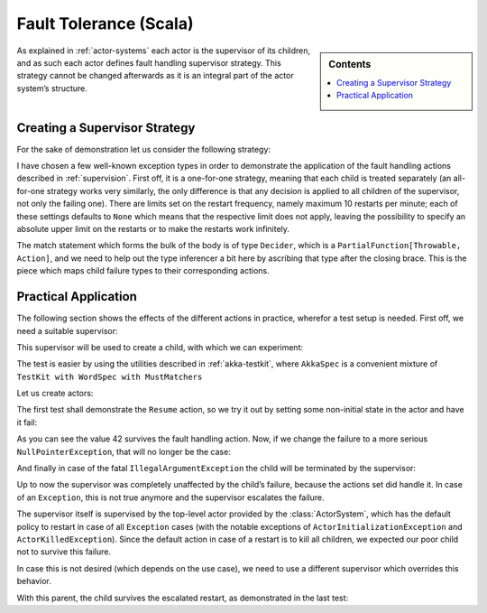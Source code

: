.. _fault-tolerance-scala:

Fault Tolerance (Scala)
=======================

.. sidebar:: Contents

   .. contents:: :local:

As explained in :ref:`actor-systems` each actor is the supervisor of its
children, and as such each actor defines fault handling supervisor strategy.
This strategy cannot be changed afterwards as it is an integral part of the
actor system’s structure.

Creating a Supervisor Strategy
------------------------------

For the sake of demonstration let us consider the following strategy:

.. includecode:: code/akka/docs/actor/FaultHandlingDocSpec.scala
   :include: strategy

I have chosen a few well-known exception types in order to demonstrate the
application of the fault handling actions described in :ref:`supervision`.
First off, it is a one-for-one strategy, meaning that each child is treated
separately (an all-for-one strategy works very similarly, the only difference
is that any decision is applied to all children of the supervisor, not only the
failing one). There are limits set on the restart frequency, namely maximum 10
restarts per minute; each of these settings defaults to ``None`` which means
that the respective limit does not apply, leaving the possibility to specify an
absolute upper limit on the restarts or to make the restarts work infinitely.

The match statement which forms the bulk of the body is of type ``Decider``,
which is a ``PartialFunction[Throwable, Action]``, and we need to help out the
type inferencer a bit here by ascribing that type after the closing brace. This
is the piece which maps child failure types to their corresponding actions.

Practical Application
---------------------

The following section shows the effects of the different actions in practice,
wherefor a test setup is needed. First off, we need a suitable supervisor:

.. includecode:: code/akka/docs/actor/FaultHandlingDocSpec.scala
   :include: supervisor

This supervisor will be used to create a child, with which we can experiment:

.. includecode:: code/akka/docs/actor/FaultHandlingDocSpec.scala
   :include: child

The test is easier by using the utilities described in :ref:`akka-testkit`,
where ``AkkaSpec`` is a convenient mixture of ``TestKit with WordSpec with
MustMatchers``

.. includecode:: code/akka/docs/actor/FaultHandlingDocSpec.scala
   :include: testkit

Let us create actors:

.. includecode:: code/akka/docs/actor/FaultHandlingDocSpec.scala
   :include: create

The first test shall demonstrate the ``Resume`` action, so we try it out by
setting some non-initial state in the actor and have it fail:

.. includecode:: code/akka/docs/actor/FaultHandlingDocSpec.scala
   :include: resume

As you can see the value 42 survives the fault handling action. Now, if we
change the failure to a more serious ``NullPointerException``, that will no
longer be the case:

.. includecode:: code/akka/docs/actor/FaultHandlingDocSpec.scala
   :include: restart

And finally in case of the fatal ``IllegalArgumentException`` the child will be
terminated by the supervisor:

.. includecode:: code/akka/docs/actor/FaultHandlingDocSpec.scala
   :include: stop

Up to now the supervisor was completely unaffected by the child’s failure,
because the actions set did handle it. In case of an ``Exception``, this is not
true anymore and the supervisor escalates the failure.

.. includecode:: code/akka/docs/actor/FaultHandlingDocSpec.scala
   :include: escalate-kill

The supervisor itself is supervised by the top-level actor provided by the
:class:`ActorSystem`, which has the default policy to restart in case of all
``Exception`` cases (with the notable exceptions of
``ActorInitializationException`` and ``ActorKilledException``). Since the
default action in case of a restart is to kill all children, we expected our poor
child not to survive this failure.

In case this is not desired (which depends on the use case), we need to use a
different supervisor which overrides this behavior.

.. includecode:: code/akka/docs/actor/FaultHandlingDocSpec.scala
   :include: supervisor2

With this parent, the child survives the escalated restart, as demonstrated in
the last test:

.. includecode:: code/akka/docs/actor/FaultHandlingDocSpec.scala
   :include: escalate-restart

